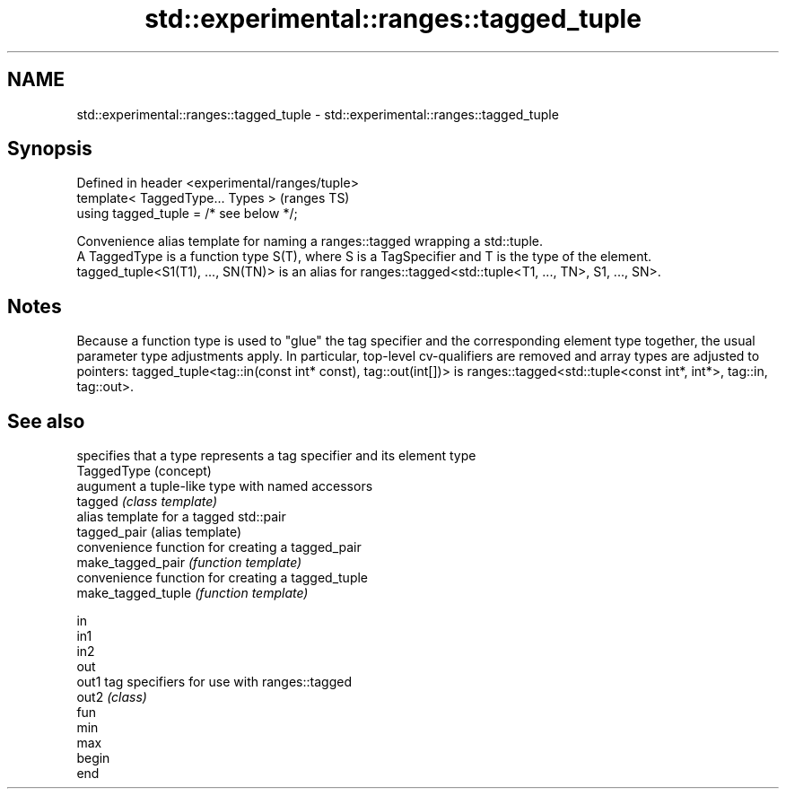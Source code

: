.TH std::experimental::ranges::tagged_tuple 3 "2020.03.24" "http://cppreference.com" "C++ Standard Libary"
.SH NAME
std::experimental::ranges::tagged_tuple \- std::experimental::ranges::tagged_tuple

.SH Synopsis

  Defined in header <experimental/ranges/tuple>
  template< TaggedType... Types >                (ranges TS)
  using tagged_tuple = /* see below */;

  Convenience alias template for naming a ranges::tagged wrapping a std::tuple.
  A TaggedType is a function type S(T), where S is a TagSpecifier and T is the type of the element.
  tagged_tuple<S1(T1), ..., SN(TN)> is an alias for ranges::tagged<std::tuple<T1, ..., TN>, S1, ..., SN>.

.SH Notes

  Because a function type is used to "glue" the tag specifier and the corresponding element type together, the usual parameter type adjustments apply. In particular, top-level cv-qualifiers are removed and array types are adjusted to pointers: tagged_tuple<tag::in(const int* const), tag::out(int[])> is ranges::tagged<std::tuple<const int*, int*>, tag::in, tag::out>.

.SH See also


                    specifies that a type represents a tag specifier and its element type
  TaggedType        (concept)
                    augument a tuple-like type with named accessors
  tagged            \fI(class template)\fP
                    alias template for a tagged std::pair
  tagged_pair       (alias template)
                    convenience function for creating a tagged_pair
  make_tagged_pair  \fI(function template)\fP
                    convenience function for creating a tagged_tuple
  make_tagged_tuple \fI(function template)\fP

  in
  in1
  in2
  out
  out1              tag specifiers for use with ranges::tagged
  out2              \fI(class)\fP
  fun
  min
  max
  begin
  end




